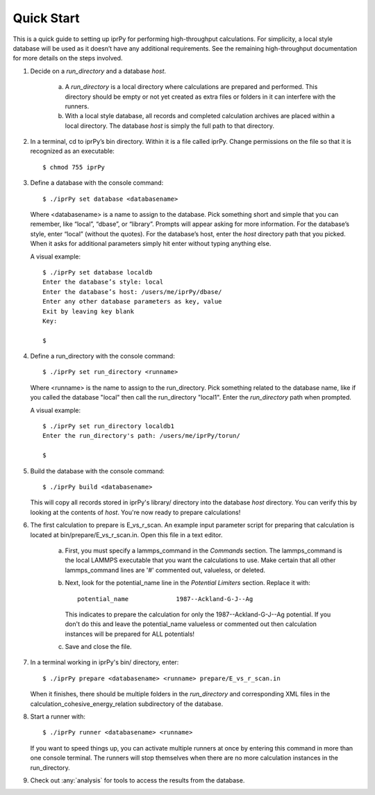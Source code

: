===========
Quick Start
===========

This is a quick guide to setting up iprPy for performing high-throughput
calculations.  For simplicity, a local style database will be used as it
doesn’t have any additional requirements. See the remaining high-throughput
documentation for more details on the steps involved.

1. Decide on a *run_directory* and a database *host*.
    
    a. A *run_directory* is a local directory where calculations are prepared
       and performed. This directory should be empty or not yet created as
       extra files or folders in it can interfere with the runners.
    b. With a local style database, all records and completed calculation
       archives are placed within a local directory. The database *host* is
       simply the full path to that directory.
       
2. In a terminal, cd to iprPy’s bin directory. Within it is a file called
   iprPy.  Change permissions on the file so that it is recognized as an
   executable::
   
    $ chmod 755 iprPy

3. Define a database with the console command::
    
    $ ./iprPy set database <databasename> 

   Where <databasename> is a name to assign to the database. Pick something
   short and simple that you can remember, like “local”, “dbase”, or
   “library”. Prompts will appear asking for more information. For the
   database’s style, enter “local” (without the quotes). For the database’s
   host, enter the *host* directory path that you picked. When it asks for
   additional parameters simply hit enter without typing anything else.
   
   A visual example::
   
    $ ./iprPy set database localdb
    Enter the database’s style: local
    Enter the database’s host: /users/me/iprPy/dbase/
    Enter any other database parameters as key, value
    Exit by leaving key blank
    Key:
    
    $
    
4. Define a run_directory with the console command::

    $ ./iprPy set run_directory <runname>
    
   Where <runname> is the name to assign to the run_directory.  Pick something
   related to the database name, like if you called the database "local" then
   call the run_directory "local1". Enter the *run_directory* path when
   prompted.
   
   A visual example::
   
    $ ./iprPy set run_directory localdb1
    Enter the run_directory's path: /users/me/iprPy/torun/

    $
   
5. Build the database with the console command::

    $ ./iprPy build <databasename>
    
   This will copy all records stored in iprPy's library/ directory into the
   database *host* directory.  You can verify this by looking at the contents
   of *host*.  You're now ready to prepare calculations!
   
6. The first calculation to prepare is E_vs_r_scan.  An example input
   parameter script for preparing that calculation is located at 
   bin/prepare/E_vs_r_scan.in.  Open this file in a text editor.  
    
    a. First, you must specify a lammps_command in the *Commands* section.  The
       lammps_command is the local LAMMPS executable that you want the
       calculations to use.  Make certain that all other lammps_command lines
       are '#' commented out, valueless, or deleted.
    b. Next, look for the potential_name line in the *Potential Limiters*
       section.  Replace it with::
         
         potential_name             1987--Ackland-G-J--Ag
         
       This indicates to prepare the calculation for only the 
       1987--Ackland-G-J--Ag potential.  If you don't do this and leave the
       potential_name valueless or commented out then calculation instances
       will be prepared for ALL potentials!
    c. Save and close the file.
    
7. In a terminal working in iprPy's bin/ directory, enter::

    $ ./iprPy prepare <databasename> <runname> prepare/E_vs_r_scan.in
    
   When it finishes, there should be multiple folders in the *run_directory*
   and corresponding XML files in the calculation_cohesive_energy_relation
   subdirectory of the database.
   
8. Start a runner with::

    $ ./iprPy runner <databasename> <runname>
    
   If you want to speed things up, you can activate multiple runners at once
   by entering this command in more than one console terminal.  The runners
   will stop themselves when there are no more calculation instances in the
   run_directory.
   
9. Check out :any:`analysis` for tools to access the results from the 
   database.
